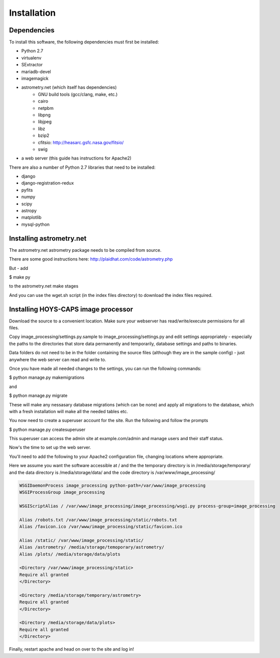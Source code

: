 Installation
============

Dependencies
------------

To install this software, the following dependencies must first be installed:

- Python 2.7
- virtualenv
- SExtractor
- mariadb-devel
- imagemagick
- astrometry.net (which itself has dependencies)
    - GNU build tools (gcc/clang, make, etc.)
    - cairo
    - netpbm
    - libpng
    - libjpeg
    - libz
    - bzip2
    - cfitsio: http://heasarc.gsfc.nasa.gov/fitsio/
    - swig
- a web server (this guide has instructions for Apache2)



There are also a number of Python 2.7 libraries that need to be installed:

- django
- django-registration-redux
- pyfits
- numpy
- scipy
- astropy
- matplotlib
- mysql-python

Installing astrometry.net
-------------------------

The astrometry.net astrometry package needs to be compiled from source.

There are some good instructions here: http://plaidhat.com/code/astrometry.php

But - add

$ make py

to the astrometry.net make stages

And you can use the wget.sh script (in the index files directory) to download the index files required.

Installing HOYS-CAPS image processor
------------------------------------

Download the source to a convenient location.
Make sure your webserver has read/write/execute permissions for all files.

Copy image_processing/settings.py.sample to image_processing/settings.py and edit settings appropriately -
especially the paths to the directories that store data permanently and temporarily, database settings and paths to
binaries.

Data folders do not need to be in the folder containing the source files (although they are in the sample config) - just anywhere the web server can read and write to.

Once you have made all needed changes to the settings, you can run the following commands:


$ python manage.py makemigrations

and

$ python manage.py migrate


These will make any nessasary database migrations (which can be none) and apply all migrations to the database, which
with a fresh installation will make all the needed tables etc.

You now need to create a superuser account for the site.
Run the following and follow the prompts

$ python manage.py createsuperuser

This superuser can access the admin site at example.com/admin and manage users and their staff status.

Now's the time to set up the web server.

You'll need to add the following to your Apache2 configuration file, changing locations where appropriate.

Here we assume you want the software accessible at / and the the temporary directory is in /media/storage/temporary/ and the data
directory is /media/storage/data/ and the code directory is /var/www/image_processing/

.. code-block:: apache

    WSGIDaemonProcess image_processing python-path=/var/www/image_processing
    WSGIProcessGroup image_processing

    WSGIScriptAlias / /var/www/image_processing/image_processing/wsgi.py process-group=image_processing

    Alias /robots.txt /var/www/image_processing/static/robots.txt
    Alias /favicon.ico /var/www/image_processing/static/favicon.ico

    Alias /static/ /var/www/image_processing/static/
    Alias /astrometry/ /media/storage/temoporary/astrometry/
    Alias /plots/ /media/storage/data/plots

    <Directory /var/www/image_processing/static>
    Require all granted
    </Directory>

    <Directory /media/storage/temporary/astrometry>
    Require all granted
    </Directory>

    <Directory /media/storage/data/plots>
    Require all granted
    </Directory>


Finally, restart apache and head on over to the site and log in!

